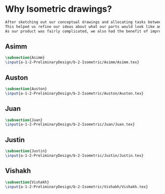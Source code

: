 * Why Isometric drawings?
#+BEGIN_SRC tex :tangle yes :tangle Isometric.tex
After sketching out our conceptual drawings and allocating tasks between team members, we then proceded to create isometric drawings of each assembly and the top level subassemblies.
This helped us refine our ideas about what our parts would look like and how we could improve them.
As our product was fairly complicated, we also had the benefit of improving our drawing skills - more than a few parts had interesting features that were a challenge to draw.
#+END_SRC
** Asimm
#+BEGIN_SRC tex :tangle yes :tangle Isometric.tex
 \subsection{Asimm}
 \input{a-1-2-PreliminaryDesign/b-2-Isometric/Asimm/Asimm.tex} 
#+END_SRC
** Auston
#+BEGIN_SRC tex :tangle yes :tangle Isometric.tex
 \subsection{Auston}
 \input{a-1-2-PreliminaryDesign/b-2-Isometric/Auston/Auston.tex} 
#+END_SRC
** Juan
#+BEGIN_SRC tex :tangle yes :tangle Isometric.tex
 \subsection{Juan}
 \input{a-1-2-PreliminaryDesign/b-2-Isometric/Juan/Juan.tex} 
#+END_SRC
** Justin
#+BEGIN_SRC tex :tangle yes :tangle Isometric.tex
 \subsection{Justin}
 \input{a-1-2-PreliminaryDesign/b-2-Isometric/Justin/Justin.tex} 
#+END_SRC
** Vishakh
#+BEGIN_SRC tex :tangle yes :tangle Isometric.tex
 \subsection{Vishakh}
 \input{a-1-2-PreliminaryDesign/b-2-Isometric/Vishakh/Vishakh.tex} 
#+END_SRC




